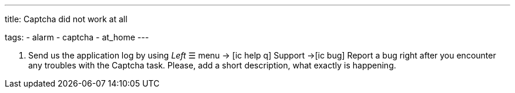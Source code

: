 ---
title: Captcha did not work at all

tags:
  - alarm
  - captcha
  - at_home
---


. Send us the application log by using _Left_ ☰ menu -> icon:ic_help_q[] Support ->icon:ic_bug[] Report a bug right after you encounter any troubles with the Captcha task. Please, add a short description, what exactly is happening.